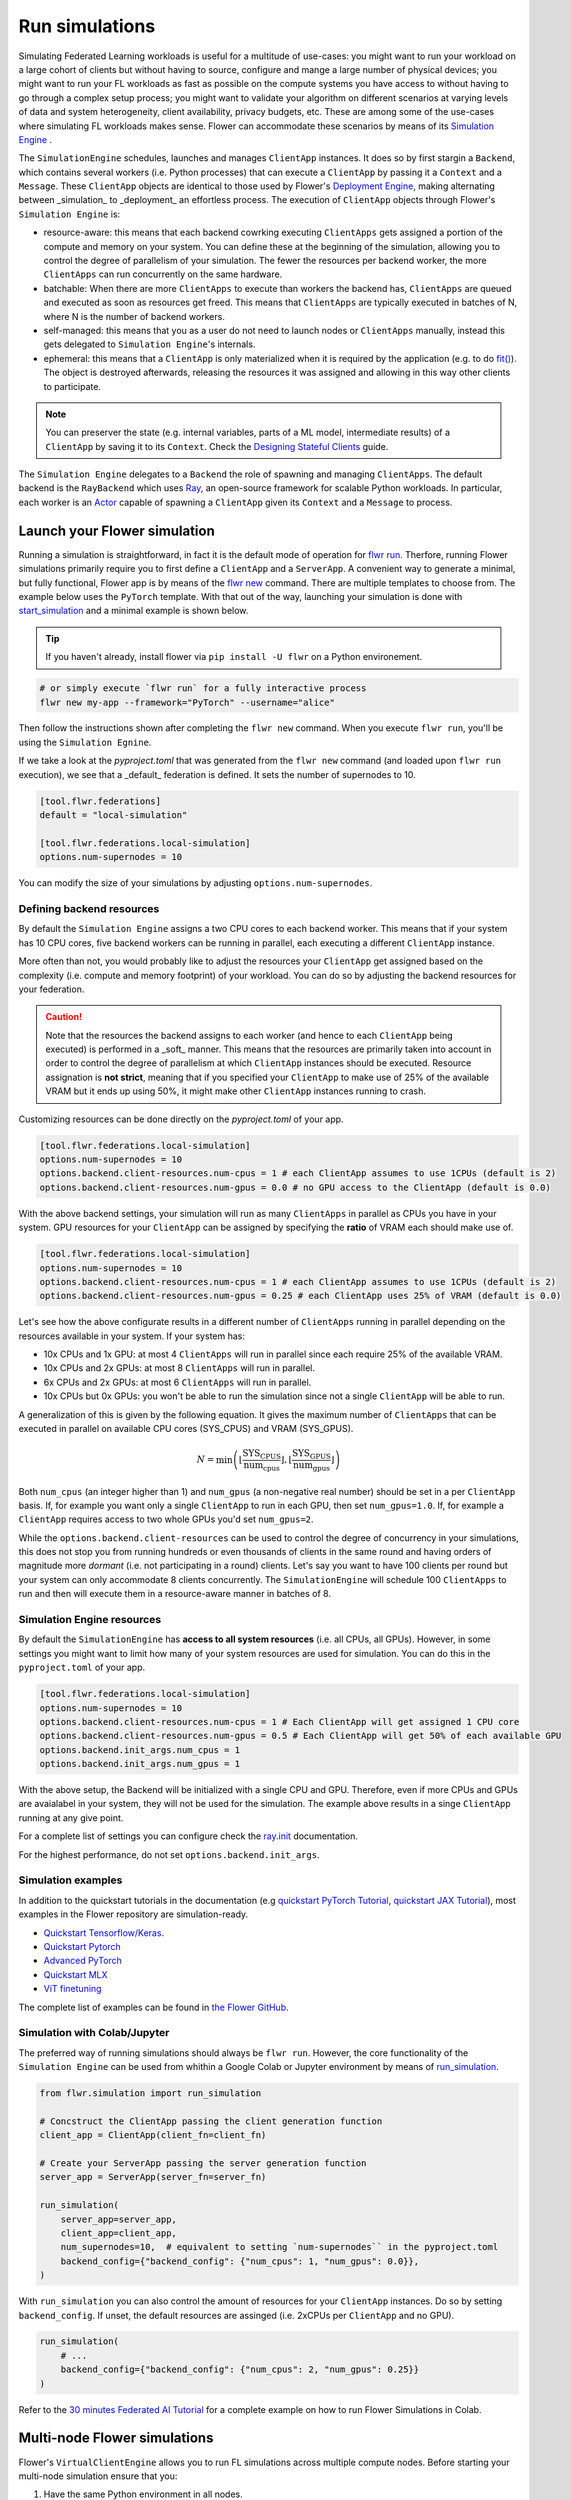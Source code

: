 Run simulations
===============

Simulating Federated Learning workloads is useful for a multitude of use-cases: you
might want to run your workload on a large cohort of clients but without having to
source, configure and mange a large number of physical devices; you might want to run
your FL workloads as fast as possible on the compute systems you have access to without
having to go through a complex setup process; you might want to validate your algorithm
on different scenarios at varying levels of data and system heterogeneity, client
availability, privacy budgets, etc. These are among some of the use-cases where
simulating FL workloads makes sense. Flower can accommodate these scenarios by means of
its `Simulation Engine <contributor-explanation-architecture.html#simulation-engine>`_ .

The ``SimulationEngine`` schedules, launches and manages ``ClientApp`` instances. It
does so by first stargin a ``Backend``, which contains several workers (i.e. Python
processes) that can execute a ``ClientApp`` by passing it a ``Context`` and a
``Message``. These ``ClientApp`` objects are identical to those used by Flower's
`Deployment Engine <contributor-explanation-architecture.html>`_, making alternating
between _simulation_ to _deployment_ an effortless process. The execution of
``ClientApp`` objects through Flower's ``Simulation Engine`` is:

- resource-aware: this means that each backend cowrking executing ``ClientApps`` gets
  assigned a portion of the compute and memory on your system. You can define these at
  the beginning of the simulation, allowing you to control the degree of parallelism of
  your simulation. The fewer the resources per backend worker, the more ``ClientApps``
  can run concurrently on the same hardware.
- batchable: When there are more ``ClientApps`` to execute than workers the backend has,
  ``ClientApps`` are queued and executed as soon as resources get freed. This means that
  ``ClientApps`` are typically executed in batches of N, where N is the number of
  backend workers.
- self-managed: this means that you as a user do not need to launch nodes or
  ``ClientApps`` manually, instead this gets delegated to ``Simulation Engine``'s
  internals.
- ephemeral: this means that a ``ClientApp`` is only materialized when it is required by
  the application (e.g. to do `fit() <ref-api-flwr.html#flwr.client.Client.fit>`_). The
  object is destroyed afterwards, releasing the resources it was assigned and allowing
  in this way other clients to participate.

.. note::

    You can preserver the state (e.g. internal variables, parts of a ML model,
    intermediate results) of a ``ClientApp`` by saving it to its ``Context``. Check the
    `Designing Stateful Clients <how-to-design-stateful-clients.rst>`_ guide.

The ``Simulation Engine`` delegates to a ``Backend`` the role of spawning and managing
``ClientApps``. The default backend is the ``RayBackend`` which uses `Ray
<https://www.ray.io/>`_, an open-source framework for scalable Python workloads. In
particular, each worker is an `Actor
<https://docs.ray.io/en/latest/ray-core/actors.html>`_ capable of spawning a
``ClientApp`` given its ``Context`` and a ``Message`` to process.

Launch your Flower simulation
-----------------------------

Running a simulation is straightforward, in fact it is the default mode of operation for
`flwr run <ref-api-cli.html#flwr-run>`_. Therfore, running Flower simulations primarily
require you to first define a ``ClientApp`` and a ``ServerApp``. A convenient way to
generate a minimal, but fully functional, Flower app is by means of the `flwr new
<ref-api-cli.html#flwr-new>`_ command. There are multiple templates to choose from. The
example below uses the ``PyTorch`` template. With that out of the way, launching your
simulation is done with `start_simulation
<ref-api-flwr.html#flwr.simulation.start_simulation>`_ and a minimal example is shown
below.

.. tip::

    If you haven't already, install flower via ``pip install -U flwr`` on a Python
    environement.

.. code-block:: shell

    # or simply execute `flwr run` for a fully interactive process
    flwr new my-app --framework="PyTorch" --username="alice"

Then follow the instructions shown after completing the ``flwr new`` command. When you
execute ``flwr run``, you'll be using the ``Simulation Egnine``.

If we take a look at the `pyproject.toml` that was generated from the ``flwr new``
command (and loaded upon ``flwr run`` execution), we see that a _default_ federation is
defined. It sets the number of supernodes to 10.

.. code-block:: toml

    [tool.flwr.federations]
    default = "local-simulation"

    [tool.flwr.federations.local-simulation]
    options.num-supernodes = 10

You can modify the size of your simulations by adjusting ``options.num-supernodes``.

Defining backend resources
~~~~~~~~~~~~~~~~~~~~~~~~~~

By default the ``Simulation Engine`` assigns a two CPU cores to each backend worker.
This means that if your system has 10 CPU cores, five backend workers can be running in
parallel, each executing a different ``ClientApp`` instance.

More often than not, you would probably like to adjust the resources your ``ClientApp``
get assigned based on the complexity (i.e. compute and memory footprint) of your
workload. You can do so by adjusting the backend resources for your federation.

.. caution::

    Note that the resources the backend assigns to each worker (and hence to each
    ``ClientApp`` being executed) is performed in a _soft_ manner. This means that the
    resources are primarily taken into account in order to control the degree of
    parallelism at which ``ClientApp`` instances should be executed. Resource
    assignation is **not strict**, meaning that if you specified your ``ClientApp`` to
    make use of 25% of the available VRAM but it ends up using 50%, it might make other
    ``ClientApp`` instances running to crash.

Customizing resources can be done directly on the `pyproject.toml` of your app.

.. code-block:: toml

    [tool.flwr.federations.local-simulation]
    options.num-supernodes = 10
    options.backend.client-resources.num-cpus = 1 # each ClientApp assumes to use 1CPUs (default is 2)
    options.backend.client-resources.num-gpus = 0.0 # no GPU access to the ClientApp (default is 0.0)

With the above backend settings, your simulation will run as many ``ClientApps`` in
parallel as CPUs you have in your system. GPU resources for your ``ClientApp`` can be
assigned by specifying the **ratio** of VRAM each should make use of.

.. code-block:: toml

    [tool.flwr.federations.local-simulation]
    options.num-supernodes = 10
    options.backend.client-resources.num-cpus = 1 # each ClientApp assumes to use 1CPUs (default is 2)
    options.backend.client-resources.num-gpus = 0.25 # each ClientApp uses 25% of VRAM (default is 0.0)

Let's see how the above configurate results in a different number of ``ClientApps``
running in parallel depending on the resources available in your system. If your system
has:

- 10x CPUs and 1x GPU: at most 4 ``ClientApps`` will run in parallel since each require
  25% of the available VRAM.
- 10x CPUs and 2x GPUs: at most 8 ``ClientApps`` will run in parallel.
- 6x CPUs and 2x GPUs: at most 6 ``ClientApps`` will run in parallel.
- 10x CPUs but 0x GPUs: you won't be able to run the simulation since not a single
  ``ClientApp`` will be able to run.

A generalization of this is given by the following equation. It gives the maximum number
of ``ClientApps`` that can be executed in parallel on available CPU cores (SYS_CPUS) and
VRAM (SYS_GPUS).

.. math::

    N = \min\left(\left\lfloor \frac{\text{SYS_CPUS}}{\text{num_cpus}} \right\rfloor, \left\lfloor \frac{\text{SYS_GPUS}}{\text{num_gpus}} \right\rfloor\right)

Both ``num_cpus`` (an integer higher than 1) and ``num_gpus`` (a non-negative real
number) should be set in a per ``ClientApp`` basis. If, for example you want only a
single ``ClientApp`` to run in each GPU, then set ``num_gpus=1.0``. If, for example a
``ClientApp`` requires access to two whole GPUs you'd set ``num_gpus=2``.

While the ``options.backend.client-resources`` can be used to control the degree of
concurrency in your simulations, this does not stop you from running hundreds or even
thousands of clients in the same round and having orders of magnitude more `dormant`
(i.e. not participating in a round) clients. Let's say you want to have 100 clients per
round but your system can only accommodate 8 clients concurrently. The
``SimulationEngine`` will schedule 100 ``ClientApps`` to run and then will execute them
in a resource-aware manner in batches of 8.

Simulation Engine resources
~~~~~~~~~~~~~~~~~~~~~~~~~~~

By default the ``SimulationEngine`` has **access to all system resources** (i.e. all
CPUs, all GPUs). However, in some settings you might want to limit how many of your
system resources are used for simulation. You can do this in the ``pyproject.toml`` of
your app.

.. code-block:: toml

    [tool.flwr.federations.local-simulation]
    options.num-supernodes = 10
    options.backend.client-resources.num-cpus = 1 # Each ClientApp will get assigned 1 CPU core
    options.backend.client-resources.num-gpus = 0.5 # Each ClientApp will get 50% of each available GPU
    options.backend.init_args.num_cpus = 1
    options.backend.init_args.num_gpus = 1

With the above setup, the Backend will be initialized with a single CPU and GPU.
Therefore, even if more CPUs and GPUs are avaialabel in your system, they will not be
used for the simulation. The example above results in a singe ``ClientApp`` running at
any give point.

For a complete list of settings you can configure check the `ray.init
<https://docs.ray.io/en/latest/ray-core/api/doc/ray.init.html#ray-init>`_ documentation.

For the highest performance, do not set ``options.backend.init_args``.

Simulation examples
~~~~~~~~~~~~~~~~~~~

In addition to the quickstart tutorials in the documentation (e.g `quickstart PyTorch
Tutorial <tutorial-quickstart-pytorch.html>`_, `quickstart JAX Tutorial
<tutorial-quickstart-jax.html>`_), most examples in the Flower repository are
simulation-ready.

- `Quickstart Tensorflow/Keras
  <https://github.com/adap/flower/tree/main/examples/quickstart-tensorflow>`_.
- `Quickstart Pytorch
  <https://github.com/adap/flower/tree/main/examples/quickstart-pytorch>`_
- `Advanced PyTorch
  <https://github.com/adap/flower/tree/main/examples/advanced-pytorch>`_
- `Quickstart MLX <https://github.com/adap/flower/tree/main/examples/quickstart-mlx>`_
- `ViT finetuning <https://github.com/adap/flower/tree/main/examples/flowertune-vit>`_

The complete list of examples can be found in `the Flower GitHub
<https://github.com/adap/flower/tree/main/examples>`_.

Simulation with Colab/Jupyter
~~~~~~~~~~~~~~~~~~~~~~~~~~~~~

The preferred way of running simulations should always be ``flwr run``. However, the
core functionality of the ``Simulation Engine`` can be used from whithin a Google Colab
or Jupyter environment by means of `run_simulation
<ref-api-flwr.html#flwr.simulation.run_simulation>`_.

.. code-block:: python

    from flwr.simulation import run_simulation

    # Concstruct the ClientApp passing the client generation function
    client_app = ClientApp(client_fn=client_fn)

    # Create your ServerApp passing the server generation function
    server_app = ServerApp(server_fn=server_fn)

    run_simulation(
        server_app=server_app,
        client_app=client_app,
        num_supernodes=10,  # equivalent to setting `num-supernodes`` in the pyproject.toml
        backend_config={"backend_config": {"num_cpus": 1, "num_gpus": 0.0}},
    )

With ``run_simulation`` you can also control the amount of resources for your
``ClientApp`` instances. Do so by setting ``backend_config``. If unset, the default
resources are assinged (i.e. 2xCPUs per ``ClientApp`` and no GPU).

.. code-block:: python

    run_simulation(
        # ...
        backend_config={"backend_config": {"num_cpus": 2, "num_gpus": 0.25}}
    )

Refer to the `30 minutes Federated AI Tutorial
<https://colab.research.google.com/github/adap/flower/blob/main/examples/flower-in-30-minutes/tutorial.ipynb>`_
for a complete example on how to run Flower Simulations in Colab.

Multi-node Flower simulations
-----------------------------

Flower's ``VirtualClientEngine`` allows you to run FL simulations across multiple
compute nodes. Before starting your multi-node simulation ensure that you:

1. Have the same Python environment in all nodes.
2. Have a copy of your code (e.g. your entire repo) in all nodes.
3. Have a copy of your dataset in all nodes (more about this in :ref:`simulation
   considerations <considerations-for-simulations>`)
4. Pass ``ray_init_args={"address"="auto"}`` to `start_simulation
   <ref-api-flwr.html#flwr.simulation.start_simulation>`_ so the ``VirtualClientEngine``
   attaches to a running Ray instance.
5. Start Ray on you head node: on the terminal type ``ray start --head``. This command
   will print a few lines, one of which indicates how to attach other nodes to the head
   node.
6. Attach other nodes to the head node: copy the command shown after starting the head
   and execute it on terminal of a new node: for example ``ray start
   --address='192.168.1.132:6379'``

With all the above done, you can run your code from the head node as you would if the
simulation was running on a single node.

Once your simulation is finished, if you'd like to dismantle your cluster you simply
need to run the command ``ray stop`` in each node's terminal (including the head node).

Multi-node simulation good-to-know
~~~~~~~~~~~~~~~~~~~~~~~~~~~~~~~~~~

Here we list a few interesting functionality when running multi-node FL simulations:

User ``ray status`` to check all nodes connected to your head node as well as the total
resources available to the ``VirtualClientEngine``.

When attaching a new node to the head, all its resources (i.e. all CPUs, all GPUs) will
be visible by the head node. This means that the ``VirtualClientEngine`` can schedule as
many `virtual` clients as that node can possible run. In some settings you might want to
exclude certain resources from the simulation. You can do this by appending
`--num-cpus=<NUM_CPUS_FROM_NODE>` and/or `--num-gpus=<NUM_GPUS_FROM_NODE>` in any ``ray
start`` command (including when starting the head)

.. _considerations-for-simulations:

Considerations for simulations
------------------------------

.. note::

    We are actively working on these fronts so to make it trivial to run any FL workload
    with Flower simulation.

The current VCE allows you to run Federated Learning workloads in simulation mode
whether you are prototyping simple scenarios on your personal laptop or you want to
train a complex FL pipeline across multiple high-performance GPU nodes. While we add
more capabilities to the VCE, the points below highlight some of the considerations to
keep in mind when designing your FL pipeline with Flower. We also highlight a couple of
current limitations in our implementation.

GPU resources
~~~~~~~~~~~~~

The VCE assigns a share of GPU memory to a client that specifies the key ``num_gpus`` in
``client_resources``. This being said, Ray (used internally by the VCE) is by default:

- not aware of the total VRAM available on the GPUs. This means that if you set
  ``num_gpus=0.5`` and you have two GPUs in your system with different (e.g. 32GB and
  8GB) VRAM amounts, they both would run 2 clients concurrently.
- not aware of other unrelated (i.e. not created by the VCE) workloads are running on
  the GPU. Two takeaways from this are:

  - Your Flower server might need a GPU to evaluate the `global model` after aggregation
    (by instance when making use of the `evaluate method
    <how-to-implement-strategies.html#the-evaluate-method>`_)
  - If you want to run several independent Flower simulations on the same machine you
    need to mask-out your GPUs with ``CUDA_VISIBLE_DEVICES="<GPU_IDs>"`` when launching
    your experiment.

In addition, the GPU resource limits passed to ``client_resources`` are not `enforced`
(i.e. they can be exceeded) which can result in the situation of client using more VRAM
than the ratio specified when starting the simulation.

TensorFlow with GPUs
++++++++++++++++++++

When `using a GPU with TensorFlow <https://www.tensorflow.org/guide/gpu>`_ nearly your
entire GPU memory of all your GPUs visible to the process will be mapped. This is done
by TensorFlow for optimization purposes. However, in settings such as FL simulations
where we want to split the GPU into multiple `virtual` clients, this is not a desirable
mechanism. Luckily we can disable this default behavior by `enabling memory growth
<https://www.tensorflow.org/guide/gpu#limiting_gpu_memory_growth>`_.

This would need to be done in the main process (which is where the server would run) and
in each Actor created by the VCE. By means of ``actor_kwargs`` we can pass the reserved
key `"on_actor_init_fn"` in order to specify a function to be executed upon actor
initialization. In this case, to enable GPU growth for TF workloads. It would look as
follows:

.. code-block:: python

    import flwr as fl
    from flwr.simulation.ray_transport.utils import enable_tf_gpu_growth

    # Enable GPU growth in the main thread (the one used by the
    # server to quite likely run global evaluation using GPU)
    enable_tf_gpu_growth()

    # Start Flower simulation
    hist = fl.simulation.start_simulation(
        # ...
        actor_kwargs={
            "on_actor_init_fn": enable_tf_gpu_growth  # <-- To be executed upon actor init.
        },
    )

This is precisely the mechanism used in `Tensorflow/Keras Simulation
<https://github.com/adap/flower/tree/main/examples/simulation-tensorflow>`_ example.

Multi-node setups
~~~~~~~~~~~~~~~~~

- The VCE does not currently offer a way to control on which node a particular `virtual`
  client is executed. In other words, if more than a single node have the resources
  needed by a client to run, then any of those nodes could get the client workload
  scheduled onto. Later in the FL process (i.e. in a different round) the same client
  could be executed by a different node. Depending on how your clients access their
  datasets, this might require either having a copy of all dataset partitions on all
  nodes or a dataset serving mechanism (e.g. using nfs, a database) to circumvent data
  duplication.
- By definition virtual clients are `stateless` due to their ephemeral nature. A client
  state can be implemented as part of the Flower client class but users need to ensure
  this saved to persistent storage (e.g. a database, disk) and that can be retrieve
  later by the same client regardless on which node it is running from. This is related
  to the point above also since, in some way, the client's dataset could be seen as a
  type of `state`.
